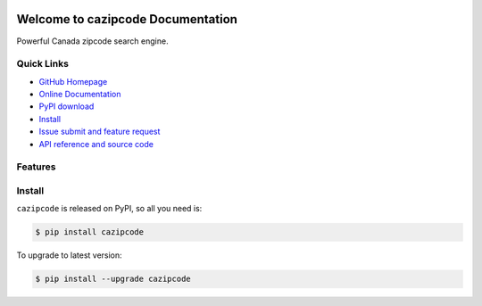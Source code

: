 .. image:: https://travis-ci.org/MacHu-GWU/cazipcode-project.svg?branch=master

.. image:: https://img.shields.io/pypi/v/cazipcode.svg

.. image:: https://img.shields.io/pypi/l/cazipcode.svg

.. image:: https://img.shields.io/pypi/pyversions/cazipcode.svg


Welcome to cazipcode Documentation
==================================
Powerful Canada zipcode search engine.


**Quick Links**
---------------
- `GitHub Homepage <https://github.com/MacHu-GWU/cazipcode-project>`_
- `Online Documentation <http://pythonhosted.org/cazipcode>`_
- `PyPI download <https://pypi.python.org/pypi/cazipcode>`_
- `Install <install_>`_
- `Issue submit and feature request <https://github.com/MacHu-GWU/cazipcode-project/issues>`_
- `API reference and source code <http://pythonhosted.org/cazipcode/py-modindex.html>`_


**Features**
------------




.. _install:

Install
-------

``cazipcode`` is released on PyPI, so all you need is:

.. code-block:: console

	$ pip install cazipcode

To upgrade to latest version:

.. code-block:: console

	$ pip install --upgrade cazipcode